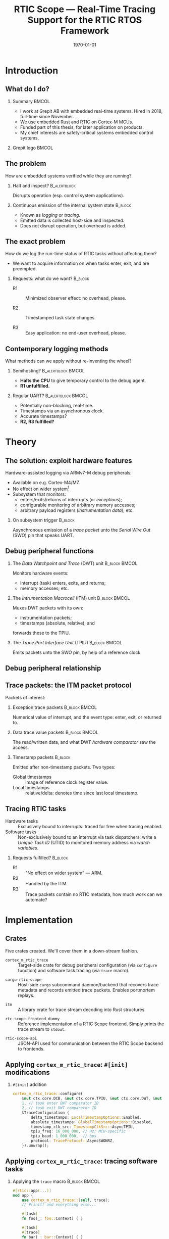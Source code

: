 #+options: ':nil *:t -:t ::t <:t H:2 \n:nil ^:t arch:headline
#+options: title:t author:nil broken-links:nil c:nil creator:nil
#+options: d:(not "LOGBOOK") date:t e:t email:nil f:t inline:t num:t
#+options: p:nil pri:nil prop:nil stat:t tags:t tasks:t tex:t
#+title: RTIC Scope — Real-Time Tracing Support for the RTIC RTOS Framework
#+language: en
#+select_tags: export
#+exclude_tags: noexport
#+creator: Emacs 29.0.50 (Org mode 9.5.1)
#+cite_export:

#+latex_class: article
#+latex_class_options:
#+latex_header:
#+latex_header_extra:
#+description:
#+keywords:
#+subtitle:
#+latex_compiler: pdflatex
#+date: \today

#+startup: beamer
#+latex_class: beamer
#+latex_class_options: [aspectratio=169,12pt]
#+BEAMER_THEME: Berkeley

#+latex_header: \usepackage{tikz}
#+latex_header: \usetikzlibrary{automata, positioning, arrows, shapes, calc}
#+latex_header: \tikzset{
#+latex_header:   block/.style = {draw, rectangle, minimum height=1cm, minimum width=2cm},
#+latex_header:   ->, % make edges directed
#+latex_header:   >=latex,
#+latex_header:   every text node part/.style={align=center}, % allow multiline node descriptions
#+latex_header: }

#+latex_header: \hypersetup{colorlinks,linkcolor=,urlcolor=blue}

#+LATEX_HEADER: \usepackage{minted}
#+LATEX_HEADER: \setminted{breaklines,breakafter=/.:,fontsize=\scriptsize,numbersep=4pt}

#+latex_header: \setbeamertemplate{navigation symbols}{}

#+latex_header: \author{{Viktor Sonesten\thanks{vikson-6@student.ltu.se}} \\ {\and} \\ {\textit{As supervised by}} \\ {Per Lindgren\thanks{Per.Lindgren@ltu.se}}}
#+latex_header: \institute{Luleå Techical University}

#+latex_header: \usepackage{svg}

* Org setup                                                        :noexport:
  #+begin_src emacs-lisp :result output :session :exports both
        ;; minted code listings
        (require 'ox-latex)
        (setq org-latex-listings 'minted)

        ;; ignore some headlines
        (require 'ox-extra)
        (ox-extras-activate '(ignore-headlines))

        ;; dont export \hypersetup
        (setq org-latex-with-hyperref nil)
  #+end_src
#+RESULTS:

* Introduction
** What do I do?
*** Summary                                                           :BMCOL:
:PROPERTIES:
:BEAMER_col: 0.6
:END:
- I work at Grepit AB with embedded real-time systems. Hired in 2018, full-time since November.
- We use embedded Rust and RTIC on Cortex-M MCUs.
- Funded part of this thesis, for later application on products.
- My chief interests are safety-critical systems embedded control systems.
*** Grepit logo                                                       :BMCOL:
:PROPERTIES:
:BEAMER_col: 0.4
:END:
[[./svgs/grepit.png]]



** The problem
How are embedded systems verified while they are running?

*** Halt and inspect?                                          :B_alertblock:
:PROPERTIES:
:BEAMER_env: alertblock
:BEAMER_act: <2->
:END:
Disrupts operation (esp. control system applications).

*** Continuous emission of the internal system state                :B_block:
:PROPERTIES:
:BEAMER_env: block
:BEAMER_act: <3>
:END:
- Known as /logging/ or /tracing/.
- Emitted data is collected host-side and inspected.
- Does not disrupt operation, but overhead is added.

** The exact problem
How do we log the run-time status of RTIC tasks without affecting them?

- We want to acquire information on when tasks enter, exit, and are preempted.

*** Requests: what do we want?                                      :B_block:
:PROPERTIES:
:BEAMER_env: block
:BEAMER_act: <2->
:END:
- R1 :: Minimized observer effect: no overhead, please.

- R2 :: Timestamped task state changes.

- R3 :: Easy application: no end-user overhead, please.

** Contemporary logging methods
What methods can we apply without re-inventing the wheel?

*** Semihosting?                                         :B_alertblock:BMCOL:
:PROPERTIES:
:BEAMER_col: 0.48
:BEAMER_env: alertblock
:BEAMER_act: <2->
:END:
- *Halts the CPU* to give temporary control to the debug agent.
- *R1 unfulfilled.*

*** Regular UART?                                        :B_alertblock:BMCOL:
:PROPERTIES:
:BEAMER_col: 0.48
:BEAMER_env: alertblock
:BEAMER_act: <3->
:END:
- Potentially non-blocking, real-time.
- Timestamps via an asynchronous clock.
- Accurate timestamps?
- *R2, R3 fulfilled?*

* Theory
** The solution: exploit hardware features
Hardware-assisted logging via ARMv7-M debug peripherals:
- Available on e.g. Cortex-M4/M7.
- No effect on wider system[fn:: As per [[https://documentation-service.arm.com/static/601d64b2d3a18035d13aa72e?token=][ARM's /Understanding Trace/]], p. 24.]
- Subsystem that monitors:
  - enters/exits/returns of interrupts (or /exceptions/);
  - configurable monitoring of arbitrary memory accesses;
  - arbitrary payload registers (/instrumentation data/); etc.

*** On subsystem trigger                                            :B_block:
:PROPERTIES:
:BEAMER_env: block
:BEAMER_act: <2->
:END:
Asynchronous emission of a /trace packet/ unto the /Serial Wire Out/ (SWO) pin that speaks UART.

** Debug peripheral functions
*** The /Data Watchpoint and Trace/ (DWT) unit                :B_block:BMCOL:
:PROPERTIES:
:BEAMER_col: 0.31
:BEAMER_env: block
:END:
Monitors hardware events:
- interrupt (task) enters, exits, and returns;
- memory accesses; etc.
*** The /Intrumentation Macrocell/ (ITM) unit                 :B_block:BMCOL:
:PROPERTIES:
:BEAMER_col: 0.31
:BEAMER_env: block
:BEAMER_act: <2->
:END:
Muxes DWT packets with its own:
- instrumentation packets;
- timestamps (absolute, relative); and
forwards these to the TPIU.
*** The /Trace Port Interface Unit/ (TPIU)                    :B_block:BMCOL:
:PROPERTIES:
:BEAMER_col: 0.31
:BEAMER_env: block
:BEAMER_act: <3->
:END:
Emits packets unto the SWO pin, by help of a reference clock.

** Debug peripheral relationship
#+begin_export latex
\begin{figure}[htbp]
\centering
\begin{tikzpicture}[node distance = 1cm, auto, scale = 0.4]
  \node[block] (clock) {timestamp clock};
  \node[block, below=0.5cm of clock] (itm) {ITM \\ (timestamps, \\ multiplexing, etc.)};
  \node[block, left=of itm] (dwt) {DWT \\ (hardware events)};
  \node[block, right=of itm] (tpiu) {TPIU \\ (serialization)};
  \node[block, above=0.5cm of tpiu] (prescaler) {prescaler: $/n$};
  \node[block, above=0.5cm of prescaler] (freq) {reference \\ clock $\left[\text{Hz}\right]$};
  \node[below=of tpiu.south] (swo) {SWO};
  \path[->]
  (dwt) edge (itm)
  (clock) edge (itm)
  (itm) edge (tpiu)
  (freq) edge (prescaler)
  (prescaler) edge (tpiu)
  (tpiu) edge (swo);
\end{tikzpicture}
\end{figure}
#+end_export

** Trace packets: the ITM packet protocol
Packets of interest:

*** Exception trace packets                                   :B_block:BMCOL:
:PROPERTIES:
:BEAMER_col: 0.48
:BEAMER_env: block
:END:
Numerical value of interrupt, and the event type: enter, exit, or returned to.
*** Data trace value packets                                  :B_block:BMCOL:
:PROPERTIES:
:BEAMER_col: 0.48
:BEAMER_env: block
:END:
The read/written data, and what DWT /hardware comparator/ saw the access.

*** Timestamp packets                                               :B_block:
:PROPERTIES:
:BEAMER_env: block
:END:
Emitted after non-timestamp packets.
Two types:
- Global timestamps :: image of reference clock register value.
- Local timestamps :: relative/delta: denotes time since last local timestamp.

** Tracing RTIC tasks
- Hardware tasks :: Exclusively bound to interrupts: traced for free when tracing enabled.
- Software tasks :: Non-exclusively bound to an interrupt via task dispatchers: write a /Unique Task ID/ (UTID) to monitored memory address via /watch variables/.

*** Requests fulfilled?                                             :B_block:
:PROPERTIES:
:BEAMER_env: block
:BEAMER_act: <2->
:END:
- R1 :: "No effect on wider system" — ARM.
- R2 :: Handled by the ITM.
- R3 :: Trace packets contain no RTIC metadata, how much work can we automate?

* Implementation
** Crates
Five crates created. We'll cover them in a down-stream fashion.
#+BEAMER: \pause
- =cortex_m_rtic_trace= :: Target-side crate for debug peripheral configuration (via =configure= function) and software task tracing (via =trace= macro).
#+BEAMER: \pause
- =cargo-rtic-scope= :: Host-side =cargo= subcommand daemon/backend that recovers trace metadata and records emitted trace packets. Enables portmortem replays.
#+BEAMER: \pause
- =itm= :: A library crate for trace stream decoding into Rust structures.
#+BEAMER: \pause
- =rtc-scope-frontend-dummy= :: Reference implementation of a RTIC Scope frontend. Simply prints the trace stream to =stdout=.
#+BEAMER: \pause
- =rtic-scope-api= :: JSON-API used for communication between the RTIC Scope backend to frontends.

** Applying ~cortex_m_rtic_trace~: ~#[init]~ modifications
*** ~#[init]~ addition
#+begin_src rust
  cortex_m_rtic_trace::configure(
      &mut ctx.core.DCB, &mut ctx.core.TPIU, &mut ctx.core.DWT, &mut ctx.core.ITM,
      1, // task enter DWT comparator ID
      2, // task exit DWT comparator ID
      &TraceConfiguration {
          delta_timestamps: LocalTimestampOptions::Enabled,
          absolute_timestamps: GlobalTimestampOptions::Disabled,
          timestamp_clk_src: TimestampClkSrc::AsyncTPIU,
          tpiu_freq: 16_000_000, // Hz; MCU-specific
          tpiu_baud: 1_000_000,  // bps
          protocol: TraceProtocol::AsyncSWONRZ,
      }).unwrap();
#+end_src
** Applying ~cortex_m_rtic_trace~: tracing software tasks
*** Applying the ~trace~ macro                                :B_block:BMCOL:
:PROPERTIES:
:BEAMER_col: 0.55
:BEAMER_env: block
:END:
#+begin_src rust
  #[rtic::app(...)]
  mod app {
      use cortex_m_rtic_trace::{self, trace};
      // #[init] and everything else...

      #[task]
      fn foo(_: foo::Context) { }

      #[task]
      #[trace]
      fn bar(_: bar::Context) { }
  }
#+end_src
*** ~trace~ expanded                                          :B_block:BMCOL:
:PROPERTIES:
:BEAMER_col: 0.4
:BEAMER_env: block
:BEAMER_act: <2->
:END:
#+begin_src rust
  fn bar(_: bar::Context) {
      ::cortex_m_rtic_trace::__write_enter_id(0);
      ::cortex_m_rtic_trace::__write_exit_id(0);
  }
#+end_src

** Host-side configuration
*** Summary                                                           :BMCOL:
:PROPERTIES:
:BEAMER_col: 0.4
:END:
User-supplied metadata:
- PAC;
- UART baud rate; and
- information necessary to interpret timestamps.
Mirrors the information set via =configure=.

- *Overhead*, but required for now.
*** Crate manifest metadata                                   :B_block:BMCOL:
:PROPERTIES:
:BEAMER_env: block
:BEAMER_col: 0.6
:END:
#+begin_src toml
  [package.metadata.rtic-scope]
  pac_name         = "atsame70n21b" # generated by svd2rust
  pac_features     = []
  pac_version      = "0.12"
  interrupt_path   = "atsame70n21b::Interrupt"
  tpiu_freq        = 16000000
  tpiu_baud        = 1000000
  dwt_enter_id     = 1
  dwt_exit_id      = 2
  lts_prescaler    = 1
  expect_malformed = false
#+end_src
** Information recovery: why?
/Known/ and /unknown/ binds.
*** IRQ-to-label mapping                                      :B_block:BMCOL:
:PROPERTIES:
:BEAMER_col: 0.4
:BEAMER_env: block
:END:
#+begin_export latex
\fontsize{6pt}{8pt}\selectfont
#+end_export
| Number in packet | Label on task          |
|------------------+------------------------|
|                1 | Reset                  |
|                2 | NMI                    |
|                3 | HardFault              |
|                4 | MemManage              |
|                5 | BusFault               |
|             7-10 | Reserved               |
|               11 | SVCall                 |
|               12 | DebugMonitor           |
|               13 | Reserved               |
|               14 | PendSV                 |
|               15 | SysTick                |
|               16 | External interrupt 0   |
|                . | .                      |
|                . | .                      |
|                . | .                      |
|         16 + $N$ | External interrupt $N$ |
|------------------+------------------------|
*** RTIC example                                              :B_block:BMCOL:
:PROPERTIES:
:BEAMER_col: 0.5
:BEAMER_env: block
:END:
#+begin_src rust
  // unknown bind (not listed in table)
  #[rtic::app(.., dispatchers = [DMA0])]
  mod app {
      // ...

      // known bind (listed in table)
      #[task(bind = SysTick)]
      fn foo(_: foo::Context) { }

      #[task]
      #[trace]
      fn bar(_: bar::Context) { }
  }
#+end_src
** Information recovery: how?
*** Summary                                                           :BMCOL:
:PROPERTIES:
:BEAMER_col: 0.5
:END:
- Parse source code for known and unknown binds.

- Read PAC information from manifest metadata.

- Build adhoc crate to find IRQ number of unknown binds (hidden from user).

Yields lookup maps internally to map trace packets to RTIC events.

*** Info-recovery crate for unknown binds                     :B_block:BMCOL:
:PROPERTIES:
:BEAMER_col: 0.5
:BEAMER_env: block
:END:
#+begin_src rust
  // "use ${interrupt_path};"
  use atsame70n21b::Interrupt;

  // label found from AST parsing (via rtic_syntax)
  #[no_mangle]
  pub extern fn DMA0() -> u16 {
      Interrupt::DMA0.number()
  }
#+end_src
** The mainsake trace loop
- The target continuously emits trace packets.
- Host-side runs =cargo rtic-scope trace= which after recovery:
  1. reads trace stream from the target;
  2. deserializes byte stream to packet structures via =itm=;
  3. saves packets to a replay file for later analysis;
  4. maps packets to RTIC events; and
  5. forwards these to the spawned RTIC Scope frontend using the =rtic-scop-api= JSON API.

Tracing stops when user sends =SIGINT=.

** The replay loop
- +The target continuously emits trace packets.+
- Host-side runs =cargo rtic-scope replay= +which after recovery+:
  1. reads trace packets from the replay file;
  2. +deserializes byte stream to packet structures via =itm=;+
  3. +saves packets to a replay file for later analysis;+
  4. maps packets to RTIC events; and
  5. forwards these to the spawned RTIC Scope frontend using the =rtic-scop-api= JSON API.

Replay stops when end-of-file reached.

* Example
** Recovering information
Post-recovery we have:
   #+begin_export latex
   \begin{align*}
    \langle \text{IRQ} &= 15 \mapsto \texttt{app::foo} \rangle \\
    \langle \text{IRQ} &= 23 \mapsto \text{task dispatcher} \rangle \\
    \langle \text{UTID} &= 0 \mapsto \texttt{app::bar} \rangle
   \end{align*}
   #+end_export
** Decoding and mapping a trace stream
We receive some trace packets:
#+begin_export latex
\fontsize{10pt}{12pt}\selectfont
#+end_export
1. =ExceptionTrace { exception: 15, action: Entered }=: @@latex:{\color{blue}\texttt{app::foo} entered}@@;
   #+BEAMER: \pause
2. =ExceptionTrace { exception: 23, action: Entered }=: @@latex:{\color{blue}task dispatcher preempted \texttt{app::foo}}@@;
   #+BEAMER: \pause
3. =DataTraceValue { comparator: 1, value: 0, .. }=: @@latex:{\color{blue}\texttt{app::bar} entered}@@;
   #+BEAMER: \pause
4. =DataTraceValue { comparator: 2, value: 0, .. }=: @@latex:{\color{blue}\texttt{app::bar} exiting}@@;
   #+BEAMER: \pause
5. =ExceptionTrace { exception: 23, action: Exited }=: @@latex:{\color{blue}task dispatcher exited}@@;
   #+BEAMER: \pause
6. =ExceptionTrace { exception: 15, action: Returned }=: @@latex:{\color{blue}\texttt{app::foo} resumed}@@;
   #+BEAMER: \pause
7. =ExceptionTrace { exception: 15, action: Exited }=: @@latex:{\color{blue}\texttt{app::foo} exited}@@;
** Program output example
#+begin_src text
  $ cargo rtic-scope trace --serial /path/to/dev/tty --dont-touch-target
      Building RTIC target application...
    Recovering metadata for rtic-scope-atsame-example (/path/to/rtic-scope-atsame-example/src/main.rs)...
     Recovered 2 task(s) from rtic-scope-atsame-example: 1 hard, 1 soft.
      Frontend dummy: @2000 ns (+2000 ns) [good]: [Task { name: "app::hardware", action: Entered }]
      Frontend dummy: @5750 ns (+3750 ns) [good]: [Task { name: "app::software", action: Entered }]
      Frontend dummy: @6167 ns (+417 ns) [good]: [Task { name: "app::software", action: Exited }]
      Frontend dummy: @6334 ns (+167 ns) [good]: [Task { name: "app::hardware", action: Returned }, Task { name: "app::hardware", action: Exited }]
        Traced rtic-scope-atsame-example: 10 packets processed in 10s (~1.0 packets/s; 0 malformed, 0 non-mappable); 2/2 sinks operational.
#+end_src
** Graphical output example
[[file:svgs/auto-plot-example.svg]]

* Future work
** Future work
- Improve =configure= API.
- Deprecating =cortex_m_rtic_trace= by merging functionality into RTIC itself.
- Removing further end-user overhead.
- Exploiting more trace features: arbitrary data (e.g. emit messages sent to tasks), PC samples, etc.
- Continue the work on a frontend that plots the trace.
* Questions?
** Questions?
Where is all the work?
- RTIC Scope at [[https://github.com/rtic-scope]]. Contributions welcome!
- Related thesis (and this presentation) at [[https://github.com/tmplt/masters-thesis]].
